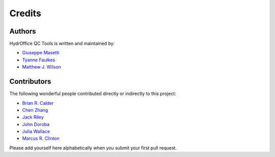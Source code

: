 Credits
-------


Authors
~~~~~~~

HydrOffice QC Tools is written and maintained by:

- `Giuseppe Masetti <mailto:gmasetti@ccom.unh.edu>`_

- `Tyanne Faulkes <mailto:tyanne.faulkes@noaa.gov>`_

- `Matthew J. Wilson <mailto:matthew.wilson@noaa.gov>`_

Contributors
~~~~~~~~~~~~

The following wonderful people contributed directly or indirectly to this project:

- `Brian R. Calder <mailto:brc@ccom.unh.edu>`_

- `Chen Zhang <mailto:chen.zhang@noaa.gov>`_

- `Jack Riley <mailto:jack.riley@noaa.gov>`_

- `John Doroba <mailto:john.doroba@noaa.gov>`_

- `Julia Wallace <mailto:julia.wallace@noaa.gov>`_

- `Marcus R. Clinton <mailto:clinton.r.marcus@noaa.gov>`_

Please add yourself here alphabetically when you submit your first pull request.
